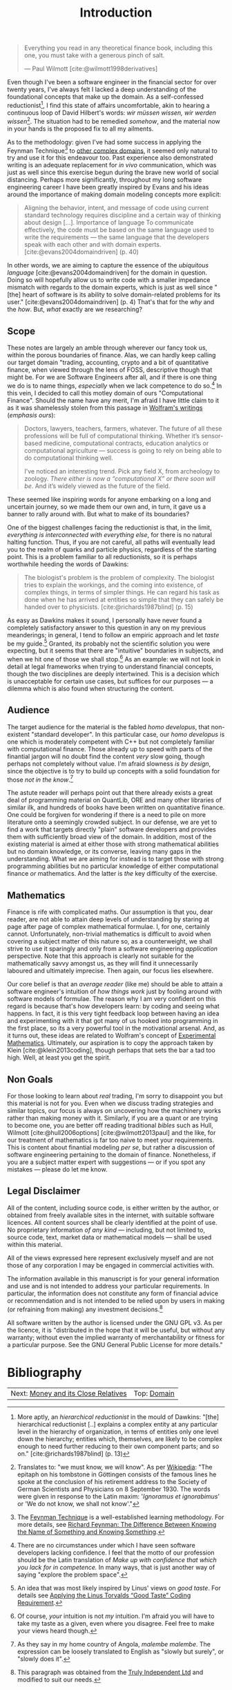:PROPERTIES:
:ID: 8BF323A0-B868-7AA4-EC7B-D988934482AA
:END:
#+title: Introduction
#+author: Marco Craveiro
#+options: <:nil c:nil todo:nil ^:nil d:nil date:nil author:nil toc:nil html-postamble:nil
#+startup: inlineimages
#+cite_export: csl
#+bibliography: ../bibliography.bib

#+begin_quote
Everything you read in any theoretical finance book, including this one, you
must take with a generous pinch of salt.

    --- Paul Wilmott [cite:@wilmott1998derivatives]
#+end_quote

Even though I've been a software engineer in the financial sector for over
twenty years, I've always felt I lacked a deep understanding of the foundational
concepts that make up the domain. As a self-confessed
reductionist[fn:reductionist], I find this state of affairs uncomfortable, akin
to hearing a continuous loop of David Hilbert's words: /wir müssen wissen, wir
werden wissen/[fn:hilbert]. The situation had to be remedied /somehow/, and the
material now in your hands is the proposed fix to all my ailments.

[fn:reductionist] More aptly, an /hierarchical reductionist/ in the mould of
Dawkins: "[the] hierarchical reductionist [..] explains a complex entity at any
particular level in the hierarchy of organization, in terms of entities only one
level down the hierarchy; entities which, themselves, are likely to be complex
enough to need further reducing to their own component parts; and so on."
[cite:@richards1987blind] (p. 13)


As to the methodology: given I've had some success in applying the Feynman
Technique[fn:feynman] to [[https://mcraveiro.github.io/neuroscience/neurons_for_geeks_part_1.html][other complex domains]], it seemed only natural to try
and use it for this endeavour too. Past experience also demonstrated writing is
an adequate replacement for /in vivo/ communication, which was just as well
since this exercise begun during the brave new world of social distancing.
Perhaps more significantly, throughout my long software engineering career I
have been greatly inspired by Evans and his ideas around the importance of
making domain modeling concepts more explicit:

#+begin_quote
Aligning the behavior, intent, and message of code using current standard
technology requires discipline and a certain way of thinking about design [...].
Importance of language To communicate effectively, the code must be based on the
same language used to write the requirements --- the same language that the
developers speak with each other and with domain experts.
[cite:@evans2004domaindriven] (p. 40)
#+end_quote

In other words, we are aiming to capture the essence of the /ubiquitous
language/ [cite:@evans2004domaindriven] for the domain in question. Doing so
will hopefully allow us to write code with a smaller impedance mismatch with
regards to the domain experts, which is just as well since "[the] heart of
software is its ability to solve domain-related problems for its user."
[cite:@evans2004domaindriven] (p. 4) That's that for the /why/ and the /how/.
But, /what/ exactly are we researching?

[fn:hilbert] Translates to: "we must know, we will know". As per [[https://en.wikipedia.org/wiki/David_Hilbert][Wikipedia]]: "The
epitaph on his tombstone in Göttingen consists of the famous lines he spoke at
the conclusion of his retirement address to the Society of German Scientists and
Physicians on 8 September 1930. The words were given in response to the Latin
maxim: '/Ignoramus et ignorabimus/' or 'We do not know, we shall not know'."

[fn:feynman] The [[https://www.farnamstreetblog.com/2012/04/learn-anything-faster-with-the-feynman-technique/][Feynman Technique]] is a well-established learning methodology.
For more details, see [[https://www.farnamstreetblog.com/2015/01/richard-feynman-knowing-something/][Richard Feynman: The Difference Between Knowing the Name
of Something and Knowing Something]].


** Scope

These notes are largely an amble through wherever our fancy took us, within the
porous boundaries of finance. Alas, we can hardly keep calling our target domain
"trading, accounting, crypto and a bit of quantitative finance, when viewed
through the lens of FOSS, descriptive though that might be. For we are Software
Engineers after all, and if there is one thing we do is to name things,
/especially/ when we lack competence to do so.[fn:confidence] In this vein, I
decided to call this motley domain of ours "Computational Finance". Should the
name have any merit, I'm afraid I have little claim to it as it was shamelessly
stolen from this passage in [[https://writings.stephenwolfram.com/2016/09/how-to-teach-computational-thinking/][Wolfram's writings]] (/emphasis ours/):

[fn:confidence] There are no circumstances under which I have seen software
developers lacking confidence. I feel that the motto of our profession should be
the Latin translation of /Make up with confidence that which you lack for in
competence./ In many ways, that is just another way of saying "explore the
problem space".


#+begin_quote
Doctors, lawyers, teachers, farmers, whatever. The future of all these
professions will be full of computational thinking. Whether it’s sensor-based
medicine, computational contracts, education analytics or computational
agriculture --- success is going to rely on being able to do computational
thinking well.

I’ve noticed an interesting trend. Pick any field X, from archeology to zoology.
/There either is now a “computational X” or there soon will be/. And it’s widely
viewed as the future of the field.
#+end_quote

These seemed like inspiring words for anyone embarking on a long and uncertain
journey, so we made them our own and, in turn, it gave us a banner to rally
around with. But what to make of its boundaries?

One of the biggest challenges facing the reductionist is that, in the limit,
/everything is interconnected with everything else/, for there is no natural
halting function. Thus, if you are not careful, all paths will eventually lead
you to the realm of quarks and particle physics, regardless of the starting
point. This is a problem familiar to all reductionists, so it is perhaps
worthwhile heeding the words of Dawkins:

#+begin_quote
The biologist's problem is the problem of complexity. The biologist tries to
explain the workings, and the coming into existence, of complex things, in terms
of simpler things. He can regard his task as done when he has arrived at
entities so simple that they can safely be handed over to physicists.
[cite:@richards1987blind] (p. 15)
#+end_quote

As easy as Dawkins makes it sound, I personally have never found a completely
satisfactory answer to this question in any on my previous meanderings; in
general, I tend to follow an empiric approach and let /taste/ be my
guide.[fn:linus_taste] Granted, its probably not the scientific solution you
were expecting, but it seems that there are "intuitive" boundaries in subjects,
and when we hit one of those we shall stop.[fn:my_taste] As an example: we will
not look in detail at legal frameworks when trying to understand financial
concepts, though the two disciplines are deeply intertwined. This is a decision
which is unacceptable for certain use cases, but suffices for our purposes --- a
dilemma which is also found when structuring the content.

[fn:linus_taste] An idea that was most likely inspired by Linus' views on /good
taste/. For details see [[https://medium.com/@bartobri/applying-the-linus-tarvolds-good-taste-coding-requirement-99749f37684a][Applying the Linus Torvalds “Good Taste” Coding
Requirement]].

[fn:my_taste] Of course, /your/ intuition is not /my/ intuition. I'm afraid you
will have to take my taste as a given, even where you disagree. Feel free to
make your views heard though.


** Audience

The target audience for the material is the fabled /homo developus/, that
non-existent "standard developer". In this particular case, our /homo developus/
is one which is moderately competent with C++ but not completely familiar with
computational finance. Those already up to speed with parts of the finantial
jargon will no doubt find the content /very/ slow going, though perhaps not
completely without value. I'm afraid slowness /is by design/, since the
objective is to try to build up concepts with a solid foundation for those /not
in the know/.[fn:malembe]

[fn:malembe] As they say in my home country of Angola, /malembe malembe/. The
expression can be loosely translated to English as "slowly but surely", or
"slowly does it".


The astute reader will perhaps point out that there already exists a great deal
of programming material on QuantLib, ORE and many other libraries of similar
ilk, and hundreds of books have been written on quantitative finance. One could
be forgiven for wondering if there is a need to pile on more literature onto a
seemingly crowded subject. In our defense, we are yet to find a work that
targets directly "plain" software developers and provides them with sufficiently
broad view of the domain. In addition, most of the existing material is aimed at
either those with strong mathematical abilities but no domain knowledge, or its
converse, leaving many gaps in the understanding. What we are aiming for instead
is to target those with strong programming abilities but no particular knowledge
of either computational finance /or/ mathematics. And the latter is /the/ key
difficulty of the exercise.

** Mathematics

Finance is rife with complicated maths. Our assumption is that you, dear reader,
are not able to attain deep levels of understanding by staring at page after
page of complex mathematical formulae. I, for one, certainly cannot.
Unfortunately, non-trivial mathematics is difficult to avoid when covering a
subject matter of this nature so, as a counterweight, we shall strive to use it
sparingly and only from a software engineering /application/ perspective. Note
that this approach is clearly not suitable for the mathematically savvy amongst
us, as they will find it unnecessarily laboured and ultimately imprecise. Then
again, our focus lies elsewhere.

Our core belief is that an /average reader/ (like me) should be able to attain a
software engineer's intuition of /how things work/ just by fooling around with
software models of formulae. The reason why I am very confident on this regard
is because that's how developers learn: by coding and seeing what happens. In
fact, it is this very tight feedback loop between having an idea and
experimenting with it that got many of us hooked into programming in the first
place, so its a very powerful tool in the motivational arsenal. And, as it turns
out, these ideas are related to Wolfram's concept of [[https://www.wolframscience.com/nks/notes-3-12--history-of-experimental-mathematics/][Experimental Mathematics]].
Ultimately, our aspiration is to copy the approach taken by Klein
[cite:@klein2013coding], though perhaps that sets the bar a tad too high. Well, at
least you get the spirit.

** Non Goals

For those looking to learn about /real/ trading, I'm sorry to disappoint you but
this material is not for you. Even when we discuss trading strategies and
similar topics, our focus is always on uncovering how the machinery works rather
than making money with it. Similarly, if you are a quant or are trying to become
one, you are better off reading traditional /bibles/ such as Hull, Wilmott
[cite:@hull2006options] [cite:@wilmott2013paul] and the like, for our treatment
of mathematics is far too naive to meet your requirements. This is content about
finantial modeling /per se/, but rather a discussion of software engineering
pertaining to the domain of finance. Nonetheless, if you are a subject matter
expert with suggestions --- or if you spot any mistakes --- please do let me
know.

** Legal Disclaimer

All of the content, including source code, is either written by the author, or
obtained from freely available sites in the internet, with suitable software
licences. All content sources shall be clearly identified at the point of use.
No proprietary information /of any kind/ --- including, but not limited to,
source code, text, market data or mathematical models --- shall be used within
this material.

All of the views expressed here represent exclusively myself and are not those
of any corporation I may be engaged in commercial activities with.

The information available in this manuscript is for your general information and
use and is not intended to address your particular requirements. In particular,
the information does not constitute any form of financial advice or
recommendation and is not intended to be relied upon by users in making (or
refraining from making) any investment decisions.[fn:trulyifa]

All software written by the author is licensed under the GNU GPL v3. As per the
licence, it is "distributed in the hope that it will be useful, but without any
warranty; without even the implied warranty of merchantability or fitness for a
particular purpose. See the GNU General Public License for more details."

[fn:trulyifa] This paragraph was obtained from the [[https://trulyifa.co.uk/disclaimer/][Truly Independent Ltd]] and
modified to suit our needs.


* Bibliography

#+print_bibliography:

| Next: [[id:9EB4715F-5A5D-4F14-0CAB-A4208240A813][Money and its Close Relatives]] | Top: [[id:CE1D1ADC-E267-8AD4-7033-3A0FEA7F89EC][Domain]] |

